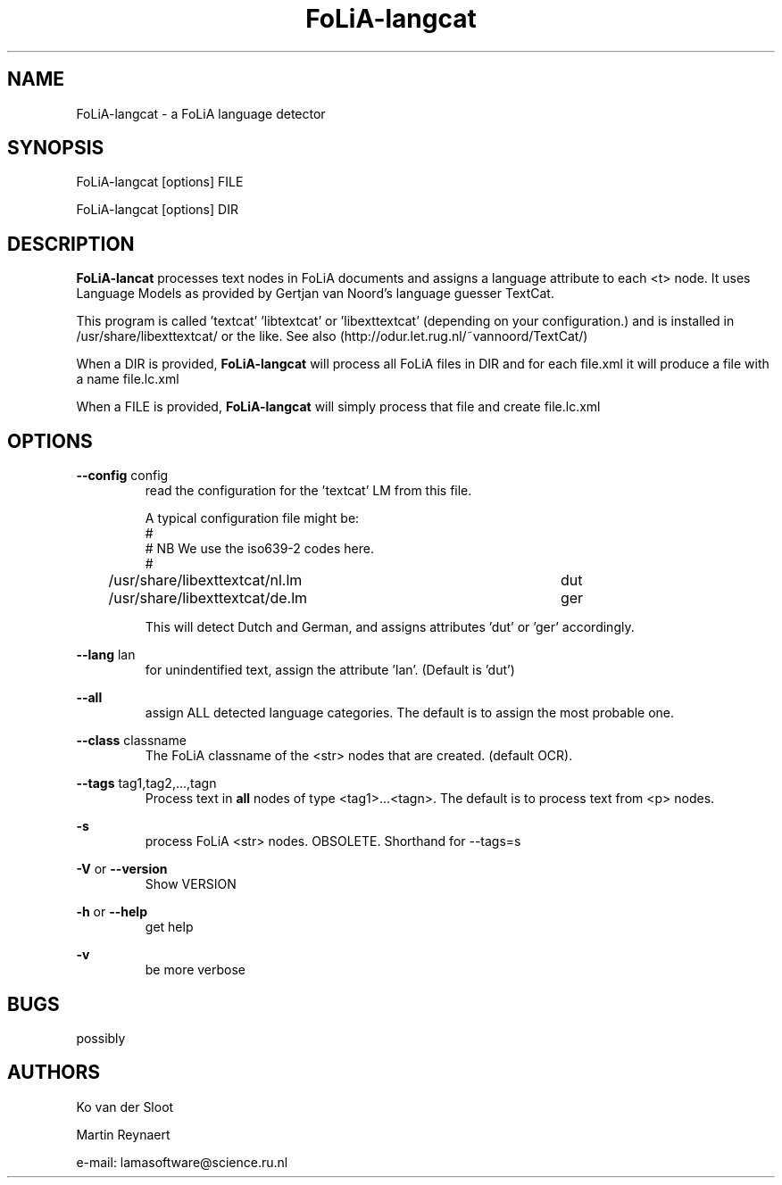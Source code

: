 .TH FoLiA-langcat 1 "2020 jan 19"

.SH NAME
FoLiA-langcat - a FoLiA language detector
.SH SYNOPSIS

FoLiA-langcat [options] FILE

FoLiA-langcat [options] DIR

.SH DESCRIPTION
.B FoLiA-lancat
processes text nodes in FoLiA documents and assigns a language attribute to
each <t> node.
It uses Language Models as provided by Gertjan van Noord's language guesser TextCat.

This program is called 'textcat' 'libtextcat' or 'libexttextcat'
(depending on your configuration.) and is installed in /usr/share/libexttextcat/
or the like.
See also (http://odur.let.rug.nl/~vannoord/TextCat/)

When a DIR is provided,
.B FoLiA-langcat
will process all FoLiA files in DIR and for each file.xml it will produce
a file with a name file.lc.xml

When a FILE is provided,
.B FoLiA-langcat
will simply process that file and create file.lc.xml


.SH OPTIONS
.B --config
config
.RS
read the configuration for the 'textcat' LM from this file.

A typical configuration file might be:
.nf
#
# NB We use the iso639-2 codes here.
#
/usr/share/libexttextcat/nl.lm	dut
/usr/share/libexttextcat/de.lm	ger
.fi

This will detect Dutch and German, and assigns attributes 'dut' or 'ger'
accordingly.

.RE

.B --lang
lan
.RS
for unindentified text, assign the attribute 'lan'. (Default is 'dut')
.RE

.B --all
.RS
assign ALL detected language categories. The default is to assign the most
probable one.
.RE

.B --class
classname
.RS
The FoLiA classname of the <str> nodes that are created. (default OCR).
.RE

.B --tags
tag1,tag2,...,tagn
.RS
Process text in
.B
all
nodes of type <tag1>...<tagn>.
The default is to process text from <p> nodes.
.RE

.B -s
.RS
process FoLiA <str> nodes. OBSOLETE. Shorthand for --tags=s
.RE

.B -V
or
.B --version
.RS
Show VERSION
.RE

.B -h
or
.B --help
.RS
get help
.RE

.B -v
.RS
be more verbose
.RE

.SH BUGS
possibly

.SH AUTHORS
Ko van der Sloot

Martin Reynaert

e\-mail: lamasoftware@science.ru.nl
